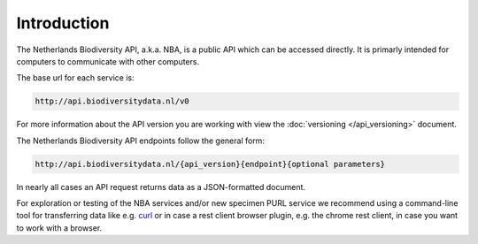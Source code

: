 ------------
Introduction
------------

The Netherlands Biodiversity API, a.k.a. NBA, is a public API which can be accessed directly. It is primarly intended for computers to communicate with other computers.

The base url for each service is: 

.. code:: html

  http://api.biodiversitydata.nl/v0
  
For more information about the API version you are working with view the :doc:`versioning </api_versioning>` document.

The Netherlands Biodiversity API endpoints follow the general form:

.. code:: html

  http://api.biodiversitydata.nl/{api_version}{endpoint}{optional parameters}

In nearly all cases an API request returns data as a JSON-formatted document. 

For exploration or testing of the NBA services and/or new specimen PURL service we recommend using a command-line tool for transferring data like e.g. `curl`_ or in case a rest client browser plugin, e.g. the chrome rest client, in case you want to work with a browser.

.. _curl : http://curl.haxx.se/

